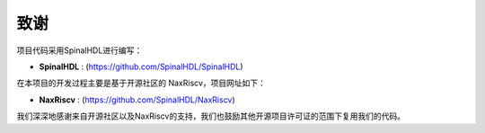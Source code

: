 ===============
致谢
===============

项目代码采用SpinalHDL进行编写：

- **SpinalHDL** : (https://github.com/SpinalHDL/SpinalHDL)

在本项目的开发过程主要是基于开源社区的 NaxRiscv，项目网址如下：

- **NaxRiscv** : (https://github.com/SpinalHDL/NaxRiscv)

我们深深地感谢来自开源社区以及NaxRiscv的支持，我们也鼓励其他开源项目许可证的范围下复用我们的代码。

.. role:: raw-html-m2r(raw)
   :format: html

